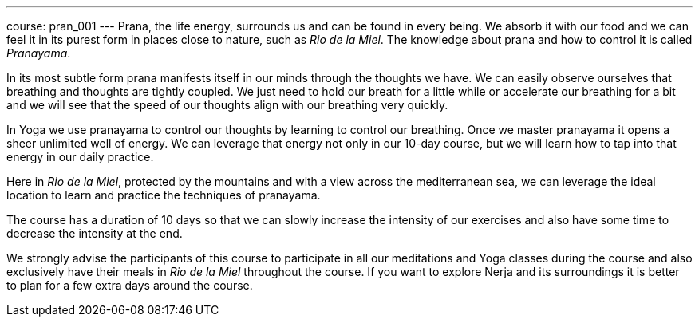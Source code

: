 ---
course: pran_001
---
Prana, the life energy, surrounds us and can be found in every being. We absorb it with our food and we can feel it
in its purest form in places close to nature, such as _Rio de la Miel_. The knowledge about prana and how to control 
it is called _Pranayama_. 

In its most subtle form prana manifests itself in our minds through the thoughts we have. We can easily observe ourselves
that breathing and thoughts are tightly coupled. We just need to hold our breath for a little while or accelerate our
breathing for a bit and we will see that the speed of our thoughts align with our breathing very quickly.

In Yoga we use pranayama to control our thoughts by learning to control our breathing. Once we master pranayama it
opens a sheer unlimited well of energy. We can leverage that energy not only in our 10-day course, but we will learn
how to tap into that energy in our daily practice.

Here in _Rio de la Miel_, protected by the mountains and with a view across the mediterranean sea, we can leverage the
ideal location to learn and practice the techniques of pranayama.

The course has a duration of 10 days so that we can slowly increase the intensity of our exercises and also have some time
to decrease the intensity at the end.

We strongly advise the participants of this course to participate in all our meditations and Yoga classes during the course
and also exclusively have their meals in _Rio de la Miel_ throughout the course. If you want to explore Nerja and its
surroundings it is better to plan for a few extra days around the course.

